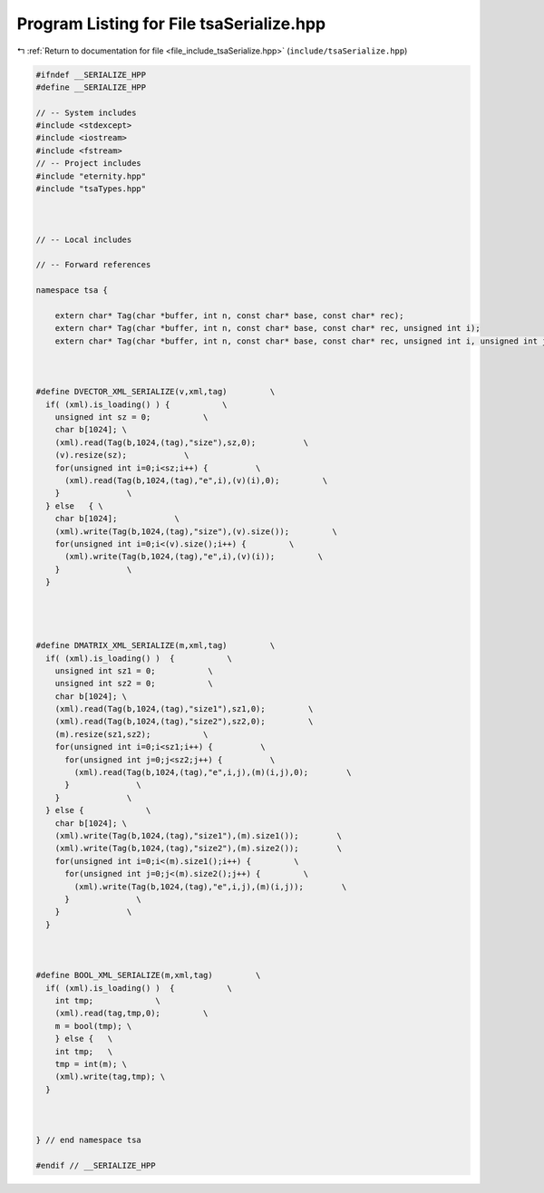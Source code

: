 
.. _program_listing_file_include_tsaSerialize.hpp:

Program Listing for File tsaSerialize.hpp
=========================================

|exhale_lsh| :ref:`Return to documentation for file <file_include_tsaSerialize.hpp>` (``include/tsaSerialize.hpp``)

.. |exhale_lsh| unicode:: U+021B0 .. UPWARDS ARROW WITH TIP LEFTWARDS

.. code-block:: none

   #ifndef __SERIALIZE_HPP
   #define __SERIALIZE_HPP
   
   // -- System includes
   #include <stdexcept>
   #include <iostream>
   #include <fstream>
   // -- Project includes
   #include "eternity.hpp"
   #include "tsaTypes.hpp"
   
   
   
   // -- Local includes
   
   // -- Forward references
   
   namespace tsa {
   
       extern char* Tag(char *buffer, int n, const char* base, const char* rec);
       extern char* Tag(char *buffer, int n, const char* base, const char* rec, unsigned int i);
       extern char* Tag(char *buffer, int n, const char* base, const char* rec, unsigned int i, unsigned int j);
   
   
   
   #define DVECTOR_XML_SERIALIZE(v,xml,tag)         \
     if( (xml).is_loading() ) {           \
       unsigned int sz = 0;           \
       char b[1024]; \
       (xml).read(Tag(b,1024,(tag),"size"),sz,0);          \
       (v).resize(sz);            \
       for(unsigned int i=0;i<sz;i++) {          \
         (xml).read(Tag(b,1024,(tag),"e",i),(v)(i),0);         \
       }              \
     } else   { \
       char b[1024];            \
       (xml).write(Tag(b,1024,(tag),"size"),(v).size());         \
       for(unsigned int i=0;i<(v).size();i++) {         \
         (xml).write(Tag(b,1024,(tag),"e",i),(v)(i));         \
       }              \
     }              
   
   
   
   
   #define DMATRIX_XML_SERIALIZE(m,xml,tag)         \
     if( (xml).is_loading() )  {           \
       unsigned int sz1 = 0;           \
       unsigned int sz2 = 0;           \
       char b[1024]; \
       (xml).read(Tag(b,1024,(tag),"size1"),sz1,0);         \
       (xml).read(Tag(b,1024,(tag),"size2"),sz2,0);         \
       (m).resize(sz1,sz2);           \
       for(unsigned int i=0;i<sz1;i++) {          \
         for(unsigned int j=0;j<sz2;j++) {          \
           (xml).read(Tag(b,1024,(tag),"e",i,j),(m)(i,j),0);        \
         }              \
       }              \
     } else {             \
       char b[1024]; \
       (xml).write(Tag(b,1024,(tag),"size1"),(m).size1());        \
       (xml).write(Tag(b,1024,(tag),"size2"),(m).size2());        \
       for(unsigned int i=0;i<(m).size1();i++) {         \
         for(unsigned int j=0;j<(m).size2();j++) {         \
           (xml).write(Tag(b,1024,(tag),"e",i,j),(m)(i,j));        \
         }              \
       }              \
     }              
   
   
   
   #define BOOL_XML_SERIALIZE(m,xml,tag)         \
     if( (xml).is_loading() )  {           \
       int tmp;             \
       (xml).read(tag,tmp,0);         \
       m = bool(tmp); \
       } else {   \
       int tmp;   \
       tmp = int(m); \
       (xml).write(tag,tmp); \
     }              
   
   
   
   } // end namespace tsa
   
   #endif // __SERIALIZE_HPP
